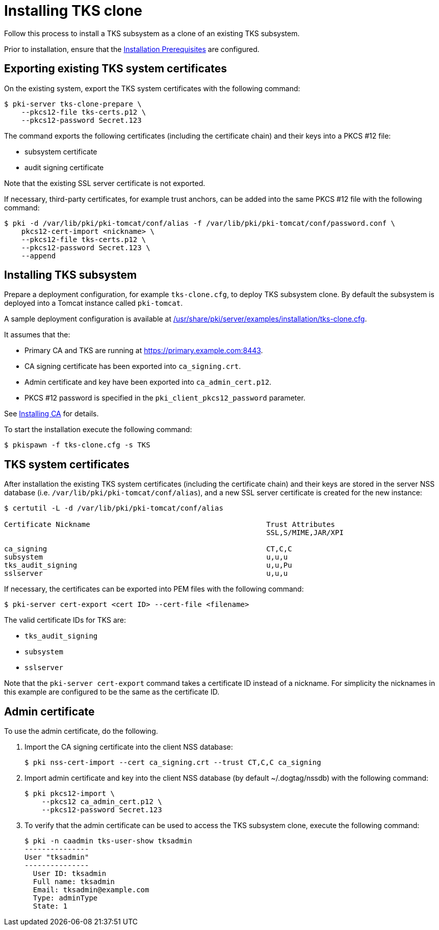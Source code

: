 :_mod-docs-content-type: PROCEDURE

[id="installing-tks-clone"]
= Installing TKS clone

Follow this process to install a TKS subsystem as a clone of an existing TKS subsystem.

Prior to installation, ensure that the xref:../others/installation-prerequisites.adoc[Installation Prerequisites] are configured.

== Exporting existing TKS system certificates

On the existing system, export the TKS system certificates with the following command:

[literal]
....
$ pki-server tks-clone-prepare \
    --pkcs12-file tks-certs.p12 \
    --pkcs12-password Secret.123
....

The command exports the following certificates (including the certificate chain) and their keys into a PKCS #12 file:

* subsystem certificate

* audit signing certificate

Note that the existing SSL server certificate is not exported.

If necessary, third-party certificates, for example trust anchors, can be added into the same PKCS #12 file with the following command:

[literal]
....
$ pki -d /var/lib/pki/pki-tomcat/conf/alias -f /var/lib/pki/pki-tomcat/conf/password.conf \
    pkcs12-cert-import <nickname> \
    --pkcs12-file tks-certs.p12 \
    --pkcs12-password Secret.123 \
    --append
....

== Installing TKS subsystem

Prepare a deployment configuration, for example `tks-clone.cfg`, to deploy TKS subsystem clone. By default the subsystem is deployed into a Tomcat instance called `pki-tomcat`.

A sample deployment configuration is available at xref:../../../base/server/examples/installation/tks-clone.cfg[/usr/share/pki/server/examples/installation/tks-clone.cfg].

It assumes that the:

* Primary CA and TKS are running at https://primary.example.com:8443.

* CA signing certificate has been exported into `ca_signing.crt`.

* Admin certificate and key have been exported into `ca_admin_cert.p12`.

* PKCS #12 password is specified in the `pki_client_pkcs12_password` parameter.

See xref:../ca/installing-ca.adoc[Installing CA] for details.

To start the installation execute the following command:

[literal]
....
$ pkispawn -f tks-clone.cfg -s TKS
....

== TKS system certificates

After installation the existing TKS system certificates (including the certificate chain) and their keys are stored in the server NSS database (i.e. `/var/lib/pki/pki-tomcat/conf/alias`), and a new SSL server certificate is created for the new instance:

[literal]
....
$ certutil -L -d /var/lib/pki/pki-tomcat/conf/alias

Certificate Nickname                                         Trust Attributes
                                                             SSL,S/MIME,JAR/XPI

ca_signing                                                   CT,C,C
subsystem                                                    u,u,u
tks_audit_signing                                            u,u,Pu
sslserver                                                    u,u,u
....

If necessary, the certificates can be exported into PEM files with the following command:

[literal]
....
$ pki-server cert-export <cert ID> --cert-file <filename>
....

The valid certificate IDs for TKS are:

* `tks_audit_signing`
* `subsystem`
* `sslserver`

Note that the `pki-server cert-export` command takes a certificate ID instead of a nickname. For simplicity the nicknames in this example are configured to be the same as the certificate ID.

== Admin certificate

To use the admin certificate, do the following.

. Import the CA signing certificate into the client NSS database:
+
[literal]
....
$ pki nss-cert-import --cert ca_signing.crt --trust CT,C,C ca_signing
....

. Import admin certificate and key into the client NSS database (by default ~/.dogtag/nssdb) with the following command:
+
[literal]
....
$ pki pkcs12-import \
    --pkcs12 ca_admin_cert.p12 \
    --pkcs12-password Secret.123
....

. To verify that the admin certificate can be used to access the TKS subsystem clone, execute the following command:
+
[literal]
....
$ pki -n caadmin tks-user-show tksadmin
---------------
User "tksadmin"
---------------
  User ID: tksadmin
  Full name: tksadmin
  Email: tksadmin@example.com
  Type: adminType
  State: 1
....
